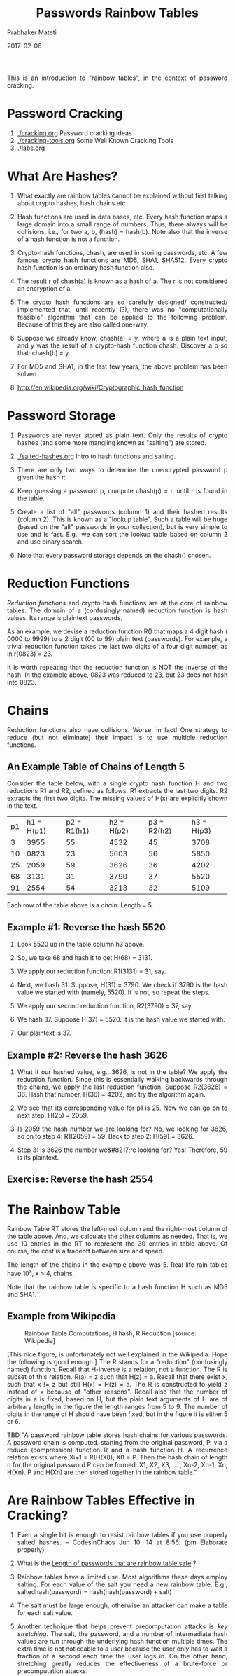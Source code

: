 
# -*- mode: org -*-
#+date: 2017-02-06
#+TITLE: Passwords Rainbow Tables
#+AUTHOR: Prabhaker Mateti
#+DESCRIPTION: Mateti: Android Internals and Security
#+HTML_LINK_HOME: ../../Top/index.html
#+HTML_LINK_UP: ../
#+HTML_HEAD: <style> P,li {text-align: justify} code {color: brown;} @media screen {BODY {margin: 10%} }</style>
#+BIND: org-html-preamble-format (("en" "<a href=\"../../\"> ../../</a>"))
#+BIND: org-html-postamble-format (("en" "<hr size=1>Copyright &copy; 2017 <a href=\"http://www.wright.edu/~pmateti\">www.wright.edu/~pmateti</a> &bull; %d"))
#+STARTUP:showeverything
#+OPTIONS: toc:2

This is an introduction to "rainbow tables", in the context of
password cracking.

* Password Cracking

1. [[./cracking.org]] Password cracking ideas
1. [[./cracking-tools.org]] Some Well Known Cracking Tools
1. [[./labs.org]]

* What Are Hashes?

1. What exactly are rainbow tables cannot be explained without first
   talking about crypto hashes, hash chains etc.

1. Hash functions are used in data bases, etc.  Every hash function
   maps a large domain into a small range of numbers.  Thus, there
   always will be collisions, i.e., for two a, b, (hash) = hash(b).
   Note also that the inverse of a hash function is not a function.

1. Crypto-hash functions, chash, are used in storing passwords, etc.
   A few famous crypto hash functions are MD5, SHA1, SHA512.  Every
   crypto hash function is an ordinary hash function also.

1. The result r of chash(a) is known as a hash of a.  The r is not
   considered an encryption of a.

1. The crypto hash functions are so carefully designed/ constructed/
   implemented that, until recently (?), there was no "computationally
   feasible" algorithm that can be applied to the following problem.
   Because of this they are also called one-way.

1. Suppose we already know, chash(a) = y, where a is a plain text
   input, and y was the result of a crypto-hash function chash.
   Discover a b so that: chash(b) = y.

1. For MD5 and SHA1, in the last few years, the above problem has been
   solved.

1. http://en.wikipedia.org/wiki/Cryptographic_hash_function


* Password Storage

1. Passwords are never stored as plain text.  Only the results of
   crypto hashes (and some more mangling known as "salting") are stored. 

1. [[./salted-hashes.org]] Intro to hash functions and salting.

1. There are only two ways to determine the unencrypted password p
   given the hash r:

1. Keep guessing a password p, compute chash(p) = r, until r is found
   in the table.
1. Create a list of "all" passwords (column 1) and their hashed
   results (column 2).  This is known as a "lookup table".  Such a
   table will be huge (based on the "all" passwords in your
   collection), but is very simple to use and is fast.  E.g., we can
   sort the lookup table based on column 2 and use binary search.
1. Note that every password storage depends on the chash() chosen.

* Reduction Functions

/Reduction functions/ and crypto hash functions are at the core of
rainbow tables.  The domain of a (confusingly named) reduction
function is hash values.  Its range is plaintext passwords.

As an example, we devise a reduction function R() that maps a 4 digit
hash ( 0000 to 9999) to a 2 digit (00 to 99) plain text (passwords).
For example, a trivial reduction function takes the last two digits of
a four digit number, as in r(0823) = 23.

It is worth repeating that the reduction function is NOT the inverse
of the hash.  In the example above, 0823 was reduced to 23, but 23
does not hash into 0823.

* Chains

Reduction functions also have collisions.  Worse, in fact!  One
strategy to reduce (but not eliminate) their impact is to use multiple
reduction functions.

** An Example Table of Chains of Length 5

Consider the table below, with a single crypto hash function H and two
reductions R1 and R2, defined as follows.  R1 extracts the last two
digits.  R2 extracts the first two digits.  The missing values of H(x)
are explicitly shown in the text.

| p1 | h1 = H(p1) | p2 = R1(h1) | h2 = H(p2) | p3 = R2(h2) | h3 = H(p3) |
|  3 |       3955 |          55 |       4532 |          45 |       3708 |
| 10 |       0823 |          23 |       5603 |          56 |       5850 |
| 25 |       2059 |          59 |       3626 |          36 |       4202 |
| 68 |       3131 |          31 |       3790 |          37 |       5520 |
| 91 |       2554 |          54 |       3213 |          32 |       5109 |


Each row of the table above is a /chain/.  Length = 5.

** Example #1: Reverse the hash 5520
  
1. Look 5520 up in the table column h3 above.
1. So, we take 68 and hash it to get H(68) = 3131.
1. We apply our reduction function: R1(3131) = 31, say.
1. Next, we hash 31.  Suppose, H(31) = 3790.  We check if 3790 is the
   hash value we started with (namely, 5520).  It is not, so repeat
   the steps.

1. We apply our second reduction function, R2(3790) = 37, say.
1. We hash 37.  Suppose H(37) = 5520.  It is the hash value we started
   with.
1. Our plaintext is 37.

** Example #2: Reverse the hash 3626

1. What if our hashed value, e.g., 3626, is not in the table?  We
   apply the reduction function.  Since this is essentially walking
   backwards through the chains, we apply the last reduction function.
   Suppose R2(3626) = 36.  Hash that number, H(36) = 4202, and try the
   algorithm again.  

1. We see that its corresponding value for p1 is 25.  Now we can go on
   to next step: H(25) = 2059.  

1. Is 2059 the hash number we are looking for?  No, we looking for
   3626, so on to step 4: R1(2059) = 59.  Back to step 2: H(59)
   = 3626.

1. Step 3: Is 3626 the number we&#8217;re looking for? Yes!
   Therefore, 59 is its plaintext.  

** Exercise: Reverse the hash 2554

* The Rainbow Table

Rainbow Table RT stores the left-most column and the right-most column
of the table above.  And, we calculate the other columns as needed.
That is, we use 10 entries in the RT to represent the 30 entries in
table above.  Of course, the cost is a tradeoff between size and
speed.  

The length of the chains in the example above was 5.  Real life rain
tables have 10^x, x > 4, chains.

Note that the rainbow table is specific to a hash function H such as
MD5 and SHA1.


** Example from Wikipedia

#+ATTR_HTML: :width 80%
#+CAPTION: Rainbow Table Computations, H hash, R Reduction [source: Wikipedia]
#+NAME: Examples of Rainbow Table Computations
[[./Figures/rainbow-table.png]]

[This nice figure, is unfortunately not well explained in the
Wikipedia.  Hope the following is good enough.]  The R stands for a
"reduction" (confusingly named) function.  Recall that H-inverse is a
relation, not a function.  The R is subset of this relation.  R(a) = z
such that H(z) = a.  Recall that there exist x, such that x != z but
still H(x) = H(z) = a.  The R is constructed to yield z instead of x
because of "other reasons".  Recall also that the number of digits in
a is fixed, based on H, but the plain text arguments of H are of
arbitrary length; in the figure the length ranges from 5 to 9.  The
number of digits in the range of H should have been fixed, but in the
figure it is either 5 or 6.

TBD "A password rainbow table stores hash chains for various passwords. A
password chain is computed, starting from the original password, P,
via a reduce (compression) function R and a hash function H.  A
recurrence relation exists where Xi+1 = R(H(Xi)), X0 = P. Then the
hash chain of length n for the original password P can be formed: X1,
X2, X3, ... , Xn-2, Xn-1, Xn, H(Xn). P and H(Xn) are then stored
together in the rainbow table."


* Are Rainbow Tables Effective in Cracking?

1. Even a single bit is enough to resist rainbow tables if you use
   properly salted hashes. -- CodesInChaos Jun 10 '14 at 8:56.  {pm
   Elaborate properly}

1. What is the [[http://security.stackexchange.com/questions/60691/][Length of passwords that are rainbow table safe]] ?
1. Rainbow tables have a limited use.  Most algorithms these days
   employ salting.  For each value of the salt you need a new rainbow
   table.  E.g., saltedhash(password) = hash(hash(password) + salt)

1. The salt must be large enough, otherwise an attacker can make a
   table for each salt value.

1. Another technique that helps prevent precomputation attacks is /key
   stretching/.  The salt, the password, and a number of intermediate
   hash values are run through the underlying hash function multiple
   times.  The extra time is not noticeable to a user because the user
   only has to wait a fraction of a second each time the user logs in.
   On the other hand, stretching greatly reduces the effectiveness of
   a brute-force or precomputation attacks.

* Computing the Rainbow Tables

1. There are many examples RTs, already computed, available.  Not all
   free.

1. We can compute hash values for every possible string of characters.
   Obviously, such tables are large (TBs).

1. http://project-rainbowcrack.com/ has freely downloadable
   executables (rtgen, ...) for all major OS. rtgen: generate rainbow
   tables, rsort: sort the rainbow table; rcrack: find the password.

1. http://project-rainbowcrack.com/table.htm A List of Rainbow Tables.
   Key space of 13,759,005,997,841,642.

1. http://rainbowtables.shmoo.com/ Released at ShmooCon 2005.


** Computing the Rainbow Tables in the Cloud

1. https://github.com/mcandre/painbow Painbow is a scalable rainbow
   table, able to handle petabytes of passwords and hashes. Just point
   painbow to a [Apache] Cassandra cluster node and enter some
   passwords to index.

1. Avinash Kak, Purdue University, "[[https://engineering.purdue.edu/kak/compsec/NewLectures/Lecture24.pdf][The Dictionary Attack and the
   Rainbow-Table Attack on Password Protected Systems]]; Lecture Notes
   on "Computer and Network Security", 2016, 53pp.  Recommended
   Reading  https://engineering.purdue.edu/kak/compsec/


* References

1. List of [[./cracking-tools.org][Password Cracking Tools]]

1. http://project-rainbowcrack.com/table.htm Lists free and paid Rainbow Tables.

1. Section 5 is a rewrite of posts under Rainbow Tables by "paul" at
   https://stichintime.wordpress.com/

1. http://kestas.kuliukas.com/RainbowTables/ is a pretty good
   explanation.  But, the diagrams can be better.  (i) The domain and
   range "circles" are equal in diameter confusing the student.  (ii)
   The reduce diagram (fig #2) even more confusing.  (iii) The comment
   that the name "reduction" was "unhelpfully named" is good.  Reference.

	

* End
# Local variables:
# after-save-hook: org-html-export-to-html
# end:

